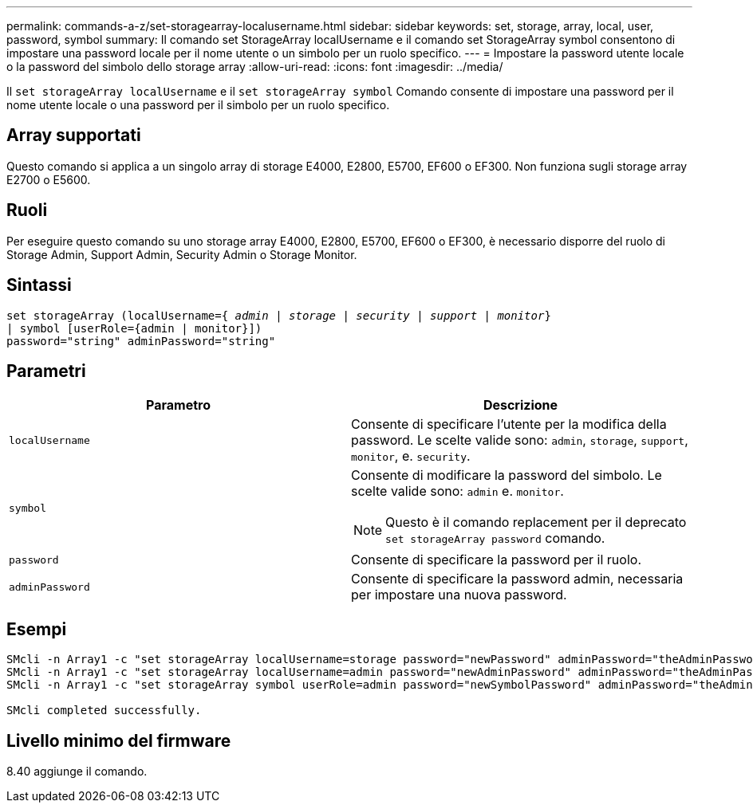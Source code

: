 ---
permalink: commands-a-z/set-storagearray-localusername.html 
sidebar: sidebar 
keywords: set, storage, array, local, user, password, symbol 
summary: Il comando set StorageArray localUsername e il comando set StorageArray symbol consentono di impostare una password locale per il nome utente o un simbolo per un ruolo specifico. 
---
= Impostare la password utente locale o la password del simbolo dello storage array
:allow-uri-read: 
:icons: font
:imagesdir: ../media/


[role="lead"]
Il `set storageArray localUsername` e il `set storageArray symbol` Comando consente di impostare una password per il nome utente locale o una password per il simbolo per un ruolo specifico.



== Array supportati

Questo comando si applica a un singolo array di storage E4000, E2800, E5700, EF600 o EF300. Non funziona sugli storage array E2700 o E5600.



== Ruoli

Per eseguire questo comando su uno storage array E4000, E2800, E5700, EF600 o EF300, è necessario disporre del ruolo di Storage Admin, Support Admin, Security Admin o Storage Monitor.



== Sintassi

[source, cli, subs="+macros"]
----
set storageArray (localUsername=pass:quotes[{ _admin_ | _storage_ | _security_ | _support_ | _monitor_}]
| symbol [userRole={admin | monitor}])
password="string" adminPassword="string"
----


== Parametri

[cols="2*"]
|===
| Parametro | Descrizione 


 a| 
`localUsername`
 a| 
Consente di specificare l'utente per la modifica della password. Le scelte valide sono: `admin`, `storage`, `support`, `monitor`, e. `security`.



 a| 
`symbol`
 a| 
Consente di modificare la password del simbolo. Le scelte valide sono: `admin` e. `monitor`.

[NOTE]
====
Questo è il comando replacement per il deprecato `set storageArray password` comando.

====


 a| 
`password`
 a| 
Consente di specificare la password per il ruolo.



 a| 
`adminPassword`
 a| 
Consente di specificare la password admin, necessaria per impostare una nuova password.

|===


== Esempi

[listing]
----

SMcli -n Array1 -c "set storageArray localUsername=storage password="newPassword" adminPassword="theAdminPassword";"
SMcli -n Array1 -c "set storageArray localUsername=admin password="newAdminPassword" adminPassword="theAdminPassword";"
SMcli -n Array1 -c "set storageArray symbol userRole=admin password="newSymbolPassword" adminPassword="theAdminPassword";"

SMcli completed successfully.
----


== Livello minimo del firmware

8.40 aggiunge il comando.

